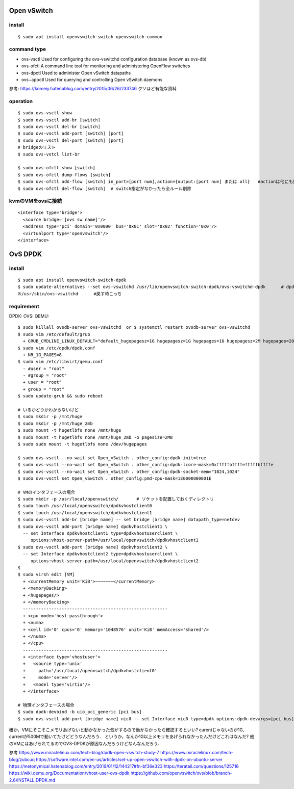 =============
Open vSwitch
=============


install
=======

::

  $ sudo apt install openvswitch-switch openvswitch-common

command type 
===============

- ovs-vsctl
  Used for configuring the ovs-vswitchd configuration database (known as ovs-db)
- ovs-ofctl
  A command line tool for monitoring and administering OpenFlow switches
- ovs-dpctl
  Used to administer Open vSwitch datapaths
- ovs−appctl
  Used for querying and controlling Open vSwitch daemons

参考: https://komeiy.hatenablog.com/entry/2015/06/26/233746 クソほど有能な資料

operation
===========

::

  $ sudo ovs-vsctl show 
  $ sudo ovs-vsctl add-br [switch]
  $ sudo ovs-vsctl del-br [switch]
  $ sudo ovs-vsctl add-port [switch] [port]
  $ sudo ovs-vsctl del-port [switch] [port]
  # bridgeのリスト
  $ sudo ovs-vstcl list-br

  $ sudo ovs-ofctl show [switch]
  $ sudo ovs-ofctl dump-flows [switch]
  $ sudo ovs-ofctl add-flow [switch] in_port=[port num],action={output:[port num] または all}   #actionは他にも指定方法ありそう
  $ sudo ovs-ofctl del-flow [switch]  # switch指定がなかったら全ルール削除


kvmのVMをovsに接続
===================

::

  <interface type='bridge'>
    <source bridge='[ovs sw name]'/>
    <address type='pci' domain='0x0000' bus='0x01' slot='0x02' function='0x0'/>
    <virtualport type='openvswitch'/>
  </interface>





==================
OvS DPDK
==================

install
========

::

  $ sudo apt install openvswitch-switch-dpdk
  $ sudo update-alternatives --set ovs-vswitchd /usr/lib/openvswitch-switch-dpdk/ovs-vswitchd-dpdk      # dpdk対応verに切り替えてるだけ
  ※/usr/sbin/ovs-vswitchd      #戻す時こっち

requirement 
============

DPDK:
OVS:
QEMU:




::

  $ sudo killall ovsdb-server ovs-vswitchd  or $ systemctl restart ovsdb-server ovs-vswitchd
  $ sudo vim /etc/default/grub
    + GRUB_CMDLINE_LINUX_DEFAULT="default_hugepagesz=1G hugepagesz=1G hugepages=16 hugepagesz=2M hugepages=2048 iommu=pt intel_iommu=on isolcpus=1-21,23-43,45-65,67-87"
  $ sudo vim /etc/dpdk/dpdk.conf
    + NR_1G_PAGES=8
  $ sudo vim /etc/libvirt/qemu.conf
    - #user = "root"
    - #group = "root"
    + user = "root"
    + group = "root"
  $ sudo update-grub && sudo reboot
  
  # いるかどうかわからないけど
  $ sudo mkdir -p /mnt/huge
  $ sudo mkdir -p /mnt/huge_2mb
  $ sudo mount -t hugetlbfs none /mnt/huge
  $ sudo mount -t hugetlbfs none /mnt/huge_2mb -o pagesize=2MB
  $ sudo sudo mount -t hugetlbfs none /dev/hugepages

  $ sudo ovs-vsctl --no-wait set Open_vSwitch . other_config:dpdk-init=true
  $ sudo ovs-vsctl --no-wait set Open_vSwitch . other_config:dpdk-lcore-mask=0xfffffbffffefffffbffffe
  $ sudo ovs-vsctl --no-wait set Open_vSwitch . other_config:dpdk-socket-mem="1024,1024"
  $ sudo ovs-vsctl set Open_vSwitch . other_config:pmd-cpu-mask=1E0000000001E

  # VMのインタフェースの場合
  $ sudo mkdir -p /usr/local/openvswitch/       # ソケットを配置しておくディレクトリ
  $ sudo touch /usr/local/openvswitch/dpdkvhostclient0
  $ sudo touch /usr/local/openvswitch/dpdkvhostclient1
  $ sudo ovs-vsctl add-br [bridge name] -- set bridge [bridge name] datapath_type=netdev
  $ sudo ovs-vsctl add-port [bridge name] dpdkvhostclient1 \
    -- set Interface dpdkvhostclient1 type=dpdkvhostuserclient \
       options:vhost-server-path=/usr/local/openvswitch/dpdkvhostclient1
  $ sudo ovs-vsctl add-port [bridge name] dpdkvhostclient2 \
    -- set Interface dpdkvhostclient2 type=dpdkvhostuserclient \
       options:vhost-server-path=/usr/local/openvswitch/dpdkvhostclient2
  $
  $ sudo virsh edit [VM]
    + <currentMemory unit='KiB'>~~~~~~~</currentMemory>
    + <memoryBacking>
    + <hugepages/>
    + </memoryBacking>
    --------------------------------------------------------
    + <cpu mode='host-passthrough'>
    + <numa>
    + <cell id='0' cpus='0' memory='1048576' unit='KiB' memAccess='shared'/>
    + </numa>
    + </cpu>
    --------------------------------------------------------
    + <interface type='vhostuser'>
    +   <source type='unix'
    +     path='/usr/local/openvswitch/dpdkvhostclient0'
    +     mode='server'/>
    +   <model type='virtio'/>
    + </interface>

  # 物理インタフェースの場合
  $ sudo dpdk-devbind -b uio_pci_generic [pci bus]
  $ sudo ovs-vsctl add-port [bridge name] nic0 -- set Interface nic0 type=dpdk options:dpdk-devargs=[pci bus]


確か，VMにそこそこメモリあげないと動かなかった気がするので動かなかったら確認するといい?
curentじゃないのが1G, currentが500Mで動いてたけどどうなんだろう．
というか，なんか1G以上メモリをあげられなかったんだけどこれはなんだ?
他のVMにはあげられてるのでOVS-DPDKが原因なんだろうけどなんなんだろう．


参考
https://www.miraclelinux.com/tech-blog/dpdk-open-vswitch-study-7
https://www.miraclelinux.com/tech-blog/zubcuq
https://software.intel.com/en-us/articles/set-up-open-vswitch-with-dpdk-on-ubuntu-server
https://metonymical.hatenablog.com/entry/2019/01/12/144217#fn-bf36e323
https://teratail.com/questions/125716
https://wiki.qemu.org/Documentation/vhost-user-ovs-dpdk
https://github.com/openvswitch/ovs/blob/branch-2.6/INSTALL.DPDK.md

